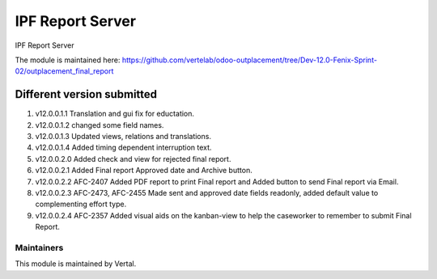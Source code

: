 =================
IPF Report Server
=================

IPF Report Server

The module is maintained here: https://github.com/vertelab/odoo-outplacement/tree/Dev-12.0-Fenix-Sprint-02/outplacement_final_report

Different version submitted
===========================

1. v12.0.0.1.1 Translation and gui fix for eductation.
2. v12.0.0.1.2 changed some field names.
3. v12.0.0.1.3 Updated views, relations and translations.
4. v12.0.0.1.4 Added timing dependent interruption text.
5. v12.0.0.2.0 Added check and view for rejected final report.
6. v12.0.0.2.1 Added Final report Approved date and Archive button.
7. v12.0.0.2.2 AFC-2407 Added PDF report to print Final report and Added button to send Final report via Email.
8. v12.0.0.2.3 AFC-2473, AFC-2455 Made sent and approved date fields readonly, added default value to complementing effort type.
9. v12.0.0.2.4 AFC-2357 Added visual aids on the kanban-view to help the caseworker to remember to submit Final Report.

Maintainers
~~~~~~~~~~~

This module is maintained by Vertal.